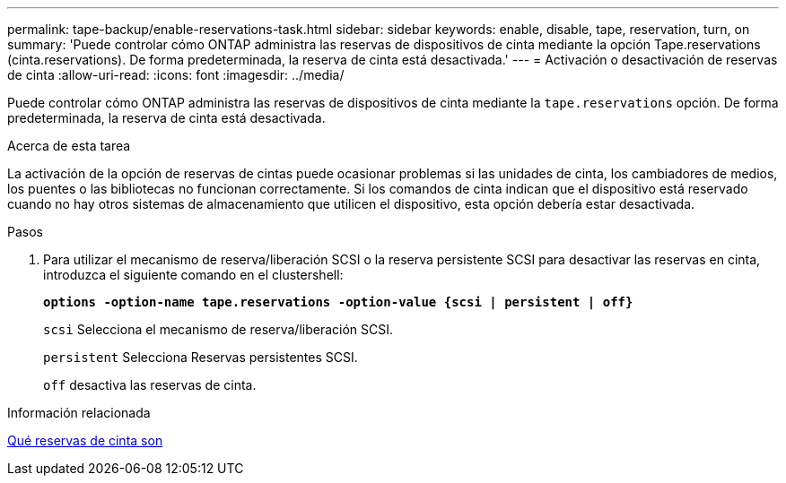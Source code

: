 ---
permalink: tape-backup/enable-reservations-task.html 
sidebar: sidebar 
keywords: enable, disable, tape, reservation, turn, on 
summary: 'Puede controlar cómo ONTAP administra las reservas de dispositivos de cinta mediante la opción Tape.reservations (cinta.reservations). De forma predeterminada, la reserva de cinta está desactivada.' 
---
= Activación o desactivación de reservas de cinta
:allow-uri-read: 
:icons: font
:imagesdir: ../media/


[role="lead"]
Puede controlar cómo ONTAP administra las reservas de dispositivos de cinta mediante la `tape.reservations` opción. De forma predeterminada, la reserva de cinta está desactivada.

.Acerca de esta tarea
La activación de la opción de reservas de cintas puede ocasionar problemas si las unidades de cinta, los cambiadores de medios, los puentes o las bibliotecas no funcionan correctamente. Si los comandos de cinta indican que el dispositivo está reservado cuando no hay otros sistemas de almacenamiento que utilicen el dispositivo, esta opción debería estar desactivada.

.Pasos
. Para utilizar el mecanismo de reserva/liberación SCSI o la reserva persistente SCSI para desactivar las reservas en cinta, introduzca el siguiente comando en el clustershell:
+
`*options -option-name tape.reservations -option-value {scsi | persistent | off}*`

+
`scsi` Selecciona el mecanismo de reserva/liberación SCSI.

+
`persistent` Selecciona Reservas persistentes SCSI.

+
`off` desactiva las reservas de cinta.



.Información relacionada
xref:tape-reservations-concept.adoc[Qué reservas de cinta son]
